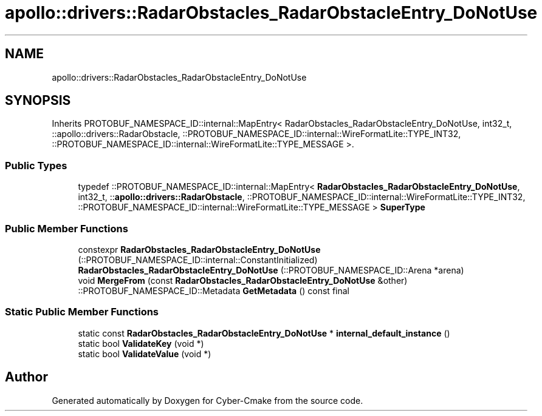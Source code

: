.TH "apollo::drivers::RadarObstacles_RadarObstacleEntry_DoNotUse" 3 "Sun Sep 3 2023" "Version 8.0" "Cyber-Cmake" \" -*- nroff -*-
.ad l
.nh
.SH NAME
apollo::drivers::RadarObstacles_RadarObstacleEntry_DoNotUse
.SH SYNOPSIS
.br
.PP
.PP
Inherits PROTOBUF_NAMESPACE_ID::internal::MapEntry< RadarObstacles_RadarObstacleEntry_DoNotUse, int32_t, ::apollo::drivers::RadarObstacle, ::PROTOBUF_NAMESPACE_ID::internal::WireFormatLite::TYPE_INT32, ::PROTOBUF_NAMESPACE_ID::internal::WireFormatLite::TYPE_MESSAGE >\&.
.SS "Public Types"

.in +1c
.ti -1c
.RI "typedef ::PROTOBUF_NAMESPACE_ID::internal::MapEntry< \fBRadarObstacles_RadarObstacleEntry_DoNotUse\fP, int32_t, ::\fBapollo::drivers::RadarObstacle\fP, ::PROTOBUF_NAMESPACE_ID::internal::WireFormatLite::TYPE_INT32, ::PROTOBUF_NAMESPACE_ID::internal::WireFormatLite::TYPE_MESSAGE > \fBSuperType\fP"
.br
.in -1c
.SS "Public Member Functions"

.in +1c
.ti -1c
.RI "constexpr \fBRadarObstacles_RadarObstacleEntry_DoNotUse\fP (::PROTOBUF_NAMESPACE_ID::internal::ConstantInitialized)"
.br
.ti -1c
.RI "\fBRadarObstacles_RadarObstacleEntry_DoNotUse\fP (::PROTOBUF_NAMESPACE_ID::Arena *arena)"
.br
.ti -1c
.RI "void \fBMergeFrom\fP (const \fBRadarObstacles_RadarObstacleEntry_DoNotUse\fP &other)"
.br
.ti -1c
.RI "::PROTOBUF_NAMESPACE_ID::Metadata \fBGetMetadata\fP () const final"
.br
.in -1c
.SS "Static Public Member Functions"

.in +1c
.ti -1c
.RI "static const \fBRadarObstacles_RadarObstacleEntry_DoNotUse\fP * \fBinternal_default_instance\fP ()"
.br
.ti -1c
.RI "static bool \fBValidateKey\fP (void *)"
.br
.ti -1c
.RI "static bool \fBValidateValue\fP (void *)"
.br
.in -1c

.SH "Author"
.PP 
Generated automatically by Doxygen for Cyber-Cmake from the source code\&.
